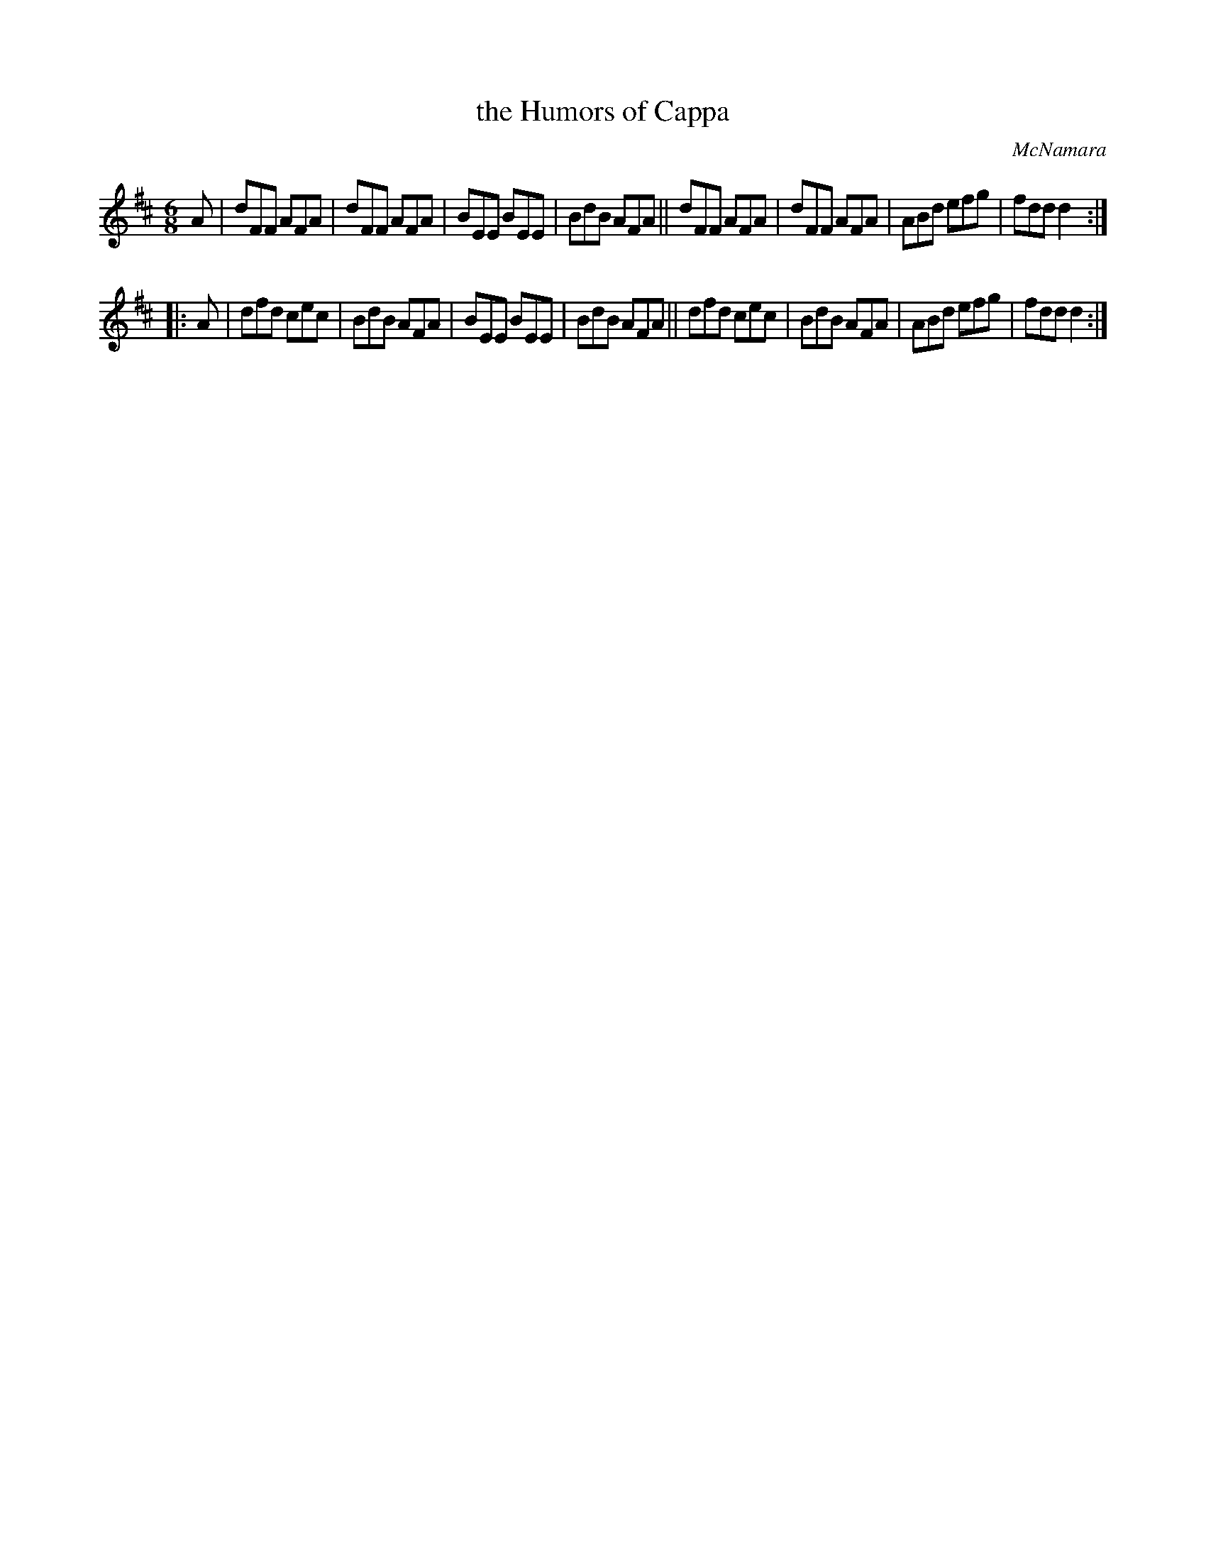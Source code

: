 X: 779
T: the Humors of Cappa
R: jig
O: McNamara
B: O'Neill's 1850 "Music of Ireland" #779
Z: Stephen Foy (shf@access.digex.net)
%abc 1.6
M: 6/8
K: D
A |\
dFF AFA | dFF AFA | BEE BEE | BdB AFA ||\
dFF AFA | dFF AFA | ABd efg | fdd d2 :|
|: A |\
dfd cec | BdB AFA | BEE BEE | BdB AFA ||\
dfd cec | BdB AFA | ABd efg | fdd d2 :|
